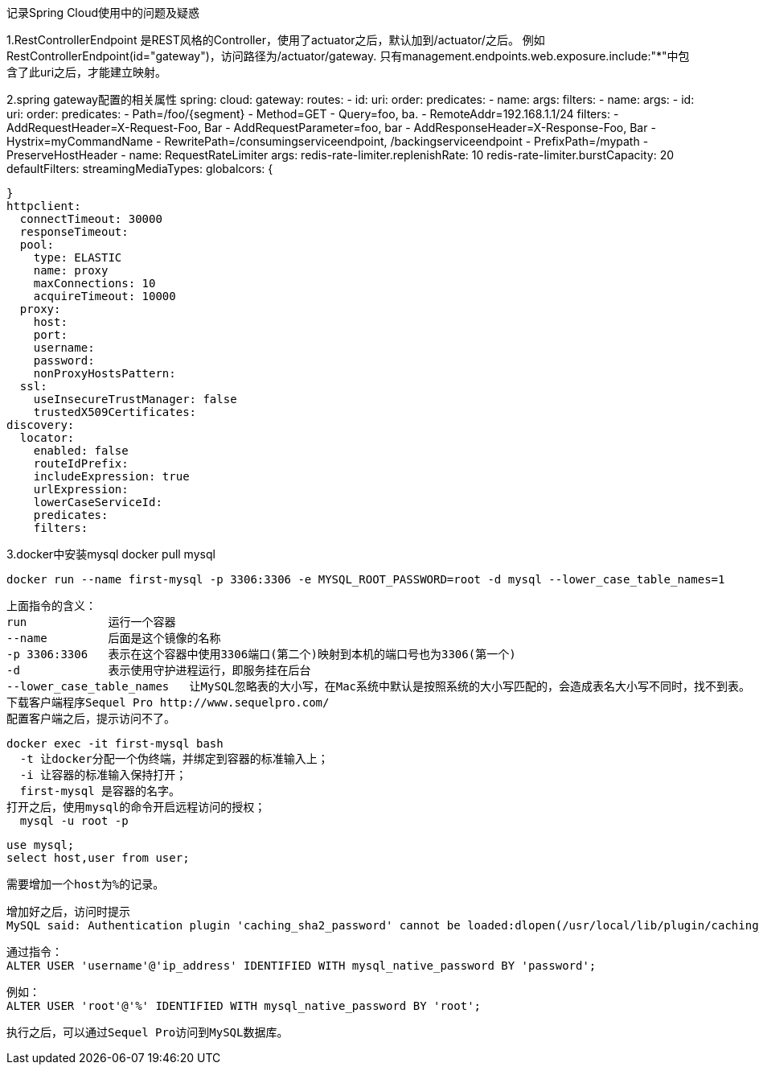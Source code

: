 记录Spring Cloud使用中的问题及疑惑


1.RestControllerEndpoint
是REST风格的Controller，使用了actuator之后，默认加到/actuator/之后。
例如RestControllerEndpoint(id="gateway")，访问路径为/actuator/gateway.
只有management.endpoints.web.exposure.include:"*"中包含了此uri之后，才能建立映射。


2.spring gateway配置的相关属性
spring:
  cloud:
    gateway:
      routes:
      - id:
        uri:
        order:
        predicates:
        - name:
          args:
        filters:
        - name:
          args:
      - id:
        uri:
        order:
        predicates:
         - Path=/foo/{segment}
         - Method=GET
         - Query=foo, ba.
         - RemoteAddr=192.168.1.1/24
        filters:
        - AddRequestHeader=X-Request-Foo, Bar
        - AddRequestParameter=foo, bar
        - AddResponseHeader=X-Response-Foo, Bar
        - Hystrix=myCommandName
        - RewritePath=/consumingserviceendpoint, /backingserviceendpoint
        - PrefixPath=/mypath
        - PreserveHostHeader
        - name: RequestRateLimiter
          args:
            redis-rate-limiter.replenishRate: 10
            redis-rate-limiter.burstCapacity: 20
      defaultFilters:
      streamingMediaTypes:
      globalcors: {

      }
      httpclient:
        connectTimeout: 30000
        responseTimeout:
        pool:
          type: ELASTIC
          name: proxy
          maxConnections: 10
          acquireTimeout: 10000
        proxy:
          host:
          port:
          username:
          password:
          nonProxyHostsPattern:
        ssl:
          useInsecureTrustManager: false
          trustedX509Certificates:
      discovery:
        locator:
          enabled: false
          routeIdPrefix:
          includeExpression: true
          urlExpression:
          lowerCaseServiceId:
          predicates:
          filters:

3.docker中安装mysql
   docker pull mysql
   
   docker run --name first-mysql -p 3306:3306 -e MYSQL_ROOT_PASSWORD=root -d mysql --lower_case_table_names=1
   
   上面指令的含义：
   run            运行一个容器
   --name         后面是这个镜像的名称
   -p 3306:3306   表示在这个容器中使用3306端口(第二个)映射到本机的端口号也为3306(第一个)
   -d             表示使用守护进程运行，即服务挂在后台
   --lower_case_table_names   让MySQL忽略表的大小写，在Mac系统中默认是按照系统的大小写匹配的，会造成表名大小写不同时，找不到表。
   下载客户端程序Sequel Pro http://www.sequelpro.com/
   配置客户端之后，提示访问不了。
   
   
   docker exec -it first-mysql bash
     -t 让docker分配一个伪终端，并绑定到容器的标准输入上；
     -i 让容器的标准输入保持打开；
     first-mysql 是容器的名字。
   打开之后，使用mysql的命令开启远程访问的授权；
     mysql -u root -p
     
     use mysql;
     select host,user from user;
     
     需要增加一个host为%的记录。
     
     增加好之后，访问时提示
     MySQL said: Authentication plugin 'caching_sha2_password' cannot be loaded:dlopen(/usr/local/lib/plugin/caching_sha2_password.so, 2): image not found
     
     通过指令：
     ALTER USER 'username'@'ip_address' IDENTIFIED WITH mysql_native_password BY 'password';
     
     例如：
     ALTER USER 'root'@'%' IDENTIFIED WITH mysql_native_password BY 'root';
     
     执行之后，可以通过Sequel Pro访问到MySQL数据库。
   
   
   
   
   
   
   
   
